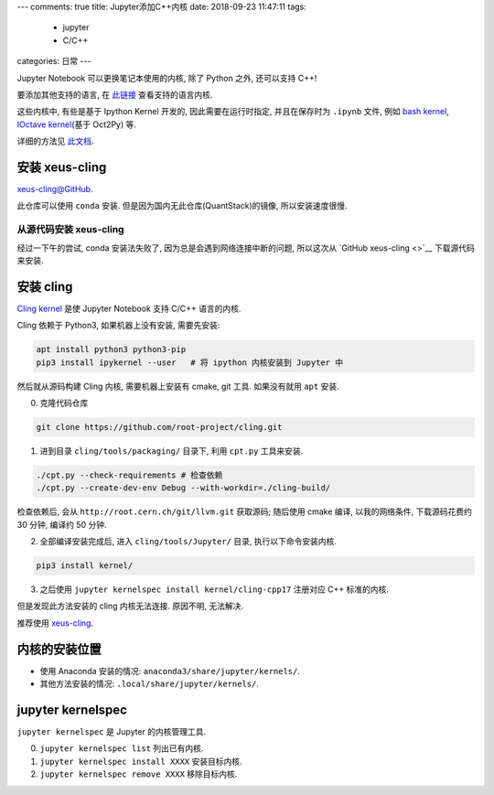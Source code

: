 ---
comments: true
title:  Jupyter添加C++内核
date:   2018-09-23 11:47:11
tags:
    - jupyter
    - C/C++
categories: 日常
---

Jupyter Notebook 可以更换笔记本使用的内核, 除了 Python 之外, 还可以支持
C++!

要添加其他支持的语言, 在
`此链接 <https://github.com/jupyter/jupyter/wiki/Jupyter-kernels>`__
查看支持的语言内核.

这些内核中, 有些是基于 Ipython Kernel 开发的, 因此需要在运行时指定,
并且在保存时为 ``.ipynb`` 文件, 例如 `bash
kernel <https://github.com/takluyver/bash_kernel>`__, `IOctave
kernel <https://github.com/calysto/octave_kernel>`__\ (基于 Oct2Py) 等.

详细的方法见
`此文档 <https://jupyter-client.readthedocs.io/en/latest/wrapperkernels.html>`__.


安装 xeus-cling
===============

`xeus-cling@GitHub <https://github.com/QuantStack/xeus-cling>`__.

此仓库可以使用 ``conda`` 安装. 但是因为国内无此仓库(QuantStack)的镜像,
所以安装速度很慢.

从源代码安装 xeus-cling
-----------------------

经过一下午的尝试, conda 安装法失败了, 因为总是会遇到网络连接中断的问题,
所以这次从 `GitHub xeus-cling <>`__ 下载源代码来安装.

安装 cling
==========

`Cling
kernel <https://github.com/root-project/cling/tree/master/tools/Jupyter>`__
是使 Jupyter Notebook 支持 C/C++ 语言的内核.

Cling 依赖于 Python3, 如果机器上没有安装, 需要先安装:

.. code:: sh

   apt install python3 python3-pip
   pip3 install ipykernel --user   # 将 ipython 内核安装到 Jupyter 中

然后就从源码构建 Cling 内核, 需要机器上安装有 cmake, git 工具.
如果没有就用 ``apt`` 安装.

0. 克隆代码仓库

.. code:: sh

   git clone https://github.com/root-project/cling.git

1. 进到目录 ``cling/tools/packaging/`` 目录下, 利用 ``cpt.py``
   工具来安装.

.. code:: sh

   ./cpt.py --check-requirements # 检查依赖
   ./cpt.py --create-dev-env Debug --with-workdir=./cling-build/

检查依赖后, 会从 ``http://root.cern.ch/git/llvm.git`` 获取源码; 随后使用
cmake 编译, 以我的网络条件, 下载源码花费约 30 分钟, 编译约 50 分钟.

2. 全部编译安装完成后, 进入 ``cling/tools/Jupyter/`` 目录,
   执行以下命令安装内核.

.. code:: sh

   pip3 install kernel/

3. 之后使用 ``jupyter kernelspec install kernel/cling-cpp17`` 注册对应
   C++ 标准的内核.

但是发现此方法安装的 cling 内核无法连接. 原因不明, 无法解决.

推荐使用 `xeus-cling <#安装-xeus-cling>`__.

内核的安装位置
==============

-  使用 Anaconda 安装的情况: ``anaconda3/share/jupyter/kernels/``.
-  其他方法安装的情况: ``.local/share/jupyter/kernels/``.

jupyter kernelspec
==================

``jupyter kernelspec`` 是 Jupyter 的内核管理工具.

0. ``jupyter kernelspec list`` 列出已有内核.
1. ``jupyter kernelspec install XXXX`` 安装目标内核.
2. ``jupyter kernelspec remove XXXX`` 移除目标内核.

